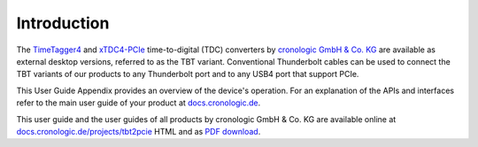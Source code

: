 Introduction
============

The `TimeTagger4 <https://www.cronologic.de/product/timetagger>`_ and
`xTDC4-PCIe <https://www.cronologic.de/product/xtdc4-pcie>`_ time-to-digital
(TDC) converters by `cronologic GmbH & Co. KG <https://www.cronologic.de>`_
are available as external desktop versions, referred to as the 
TBT variant. Conventional Thunderbolt cables can be used to connect the TBT
variants of our products to any Thunderbolt port and to any USB4 port that
support PCIe.

This User Guide Appendix provides an overview of the device's operation.
For an explanation of the APIs and interfaces refer to the main user
guide of your product at
`docs.cronologic.de
<https://docs.cronologic.de>`_.

This user guide and the user guides of all products by cronologic GmbH & Co. KG
are available online at `docs.cronologic.de/projects/tbt2pcie
<https://docs.cronologic.de/projects/tbt2pcie/en/latest/>`_
HTML and as `PDF download
<https://docs.cronologic.de/_/downloads/tbt2pcie/en/latest/pdf/>`_.